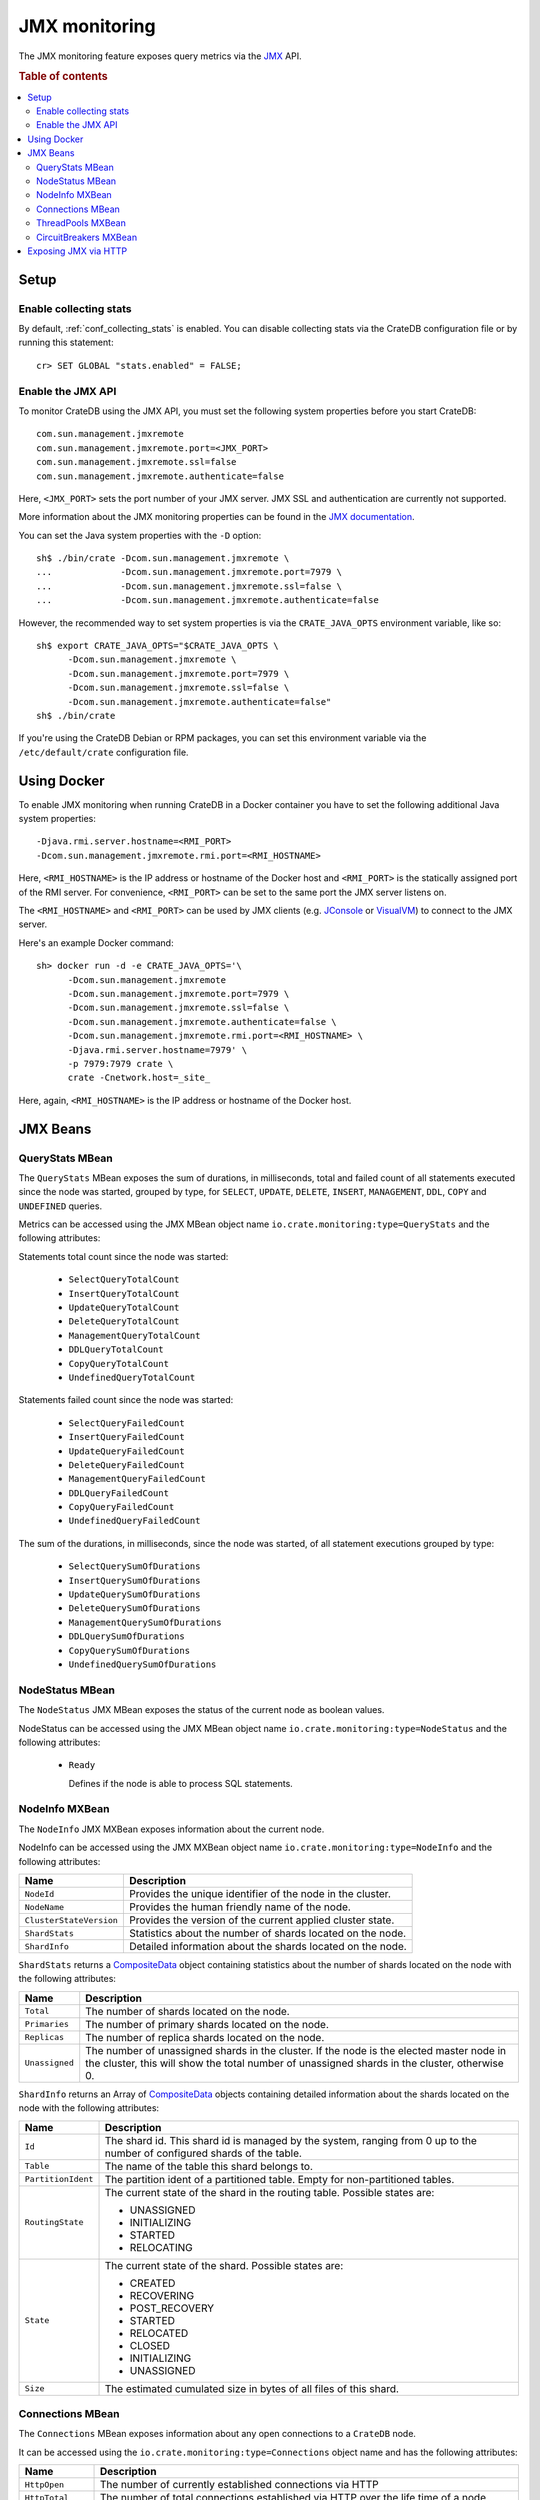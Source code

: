 .. _jmx_monitoring:

==============
JMX monitoring
==============

The JMX monitoring feature exposes query metrics via the `JMX`_ API.

.. rubric:: Table of contents

.. contents::
   :local:

Setup
=====

Enable collecting stats
-----------------------

.. highlight:: psql

By default, :ref:`conf_collecting_stats` is enabled.
You can disable collecting stats via the CrateDB configuration file
or by running this statement::

  cr> SET GLOBAL "stats.enabled" = FALSE;

Enable the JMX API
------------------

.. highlight:: none

To monitor CrateDB using the JMX API, you must set the following system
properties before you start CrateDB::

  com.sun.management.jmxremote
  com.sun.management.jmxremote.port=<JMX_PORT>
  com.sun.management.jmxremote.ssl=false
  com.sun.management.jmxremote.authenticate=false

Here, ``<JMX_PORT>`` sets the port number of your JMX server. JMX SSL and
authentication are currently not supported.

More information about the JMX monitoring properties can be found in the `JMX
documentation`_.

.. highlight:: sh

You can set the Java system properties with the ``-D`` option::

  sh$ ./bin/crate -Dcom.sun.management.jmxremote \
  ...             -Dcom.sun.management.jmxremote.port=7979 \
  ...             -Dcom.sun.management.jmxremote.ssl=false \
  ...             -Dcom.sun.management.jmxremote.authenticate=false

However, the recommended way to set system properties is via the
``CRATE_JAVA_OPTS`` environment variable, like so::

  sh$ export CRATE_JAVA_OPTS="$CRATE_JAVA_OPTS \
        -Dcom.sun.management.jmxremote \
        -Dcom.sun.management.jmxremote.port=7979 \
        -Dcom.sun.management.jmxremote.ssl=false \
        -Dcom.sun.management.jmxremote.authenticate=false"
  sh$ ./bin/crate

If you're using the CrateDB Debian or RPM packages, you can set this
environment variable via the ``/etc/default/crate`` configuration file.

Using Docker
============

.. highlight:: none

To enable JMX monitoring when running CrateDB in a Docker container you have to
set the following additional Java system properties::

  -Djava.rmi.server.hostname=<RMI_PORT>
  -Dcom.sun.management.jmxremote.rmi.port=<RMI_HOSTNAME>

Here, ``<RMI_HOSTNAME>`` is the IP address or hostname of the Docker host and
``<RMI_PORT>`` is the statically assigned port of the RMI server. For
convenience, ``<RMI_PORT>`` can be set to the same port the JMX server listens on.

The ``<RMI_HOSTNAME>`` and ``<RMI_PORT>`` can be used by JMX clients (e.g.
`JConsole`_ or `VisualVM`_) to connect to the JMX server.

Here's an example Docker command::

  sh> docker run -d -e CRATE_JAVA_OPTS='\
        -Dcom.sun.management.jmxremote
        -Dcom.sun.management.jmxremote.port=7979 \
        -Dcom.sun.management.jmxremote.ssl=false \
        -Dcom.sun.management.jmxremote.authenticate=false \
        -Dcom.sun.management.jmxremote.rmi.port=<RMI_HOSTNAME> \
        -Djava.rmi.server.hostname=7979' \
        -p 7979:7979 crate \
        crate -Cnetwork.host=_site_

Here, again, ``<RMI_HOSTNAME>`` is the IP address or hostname of the Docker
host.

JMX Beans
=========

.. _query_stats_mbean:

QueryStats MBean
----------------

The ``QueryStats`` MBean exposes the sum of durations, in milliseconds, total
and failed count of all statements executed since the node was started, grouped
by type, for ``SELECT``, ``UPDATE``, ``DELETE``, ``INSERT``, ``MANAGEMENT``,
``DDL``, ``COPY`` and ``UNDEFINED`` queries.

Metrics can be accessed using the JMX MBean object name
``io.crate.monitoring:type=QueryStats`` and the following attributes:

Statements total count since the node was started:

 - ``SelectQueryTotalCount``
 - ``InsertQueryTotalCount``
 - ``UpdateQueryTotalCount``
 - ``DeleteQueryTotalCount``
 - ``ManagementQueryTotalCount``
 - ``DDLQueryTotalCount``
 - ``CopyQueryTotalCount``
 - ``UndefinedQueryTotalCount``

Statements failed count since the node was started:

 - ``SelectQueryFailedCount``
 - ``InsertQueryFailedCount``
 - ``UpdateQueryFailedCount``
 - ``DeleteQueryFailedCount``
 - ``ManagementQueryFailedCount``
 - ``DDLQueryFailedCount``
 - ``CopyQueryFailedCount``
 - ``UndefinedQueryFailedCount``

The sum of the durations, in milliseconds, since the node was started, of all
statement executions grouped by type:

 - ``SelectQuerySumOfDurations``
 - ``InsertQuerySumOfDurations``
 - ``UpdateQuerySumOfDurations``
 - ``DeleteQuerySumOfDurations``
 - ``ManagementQuerySumOfDurations``
 - ``DDLQuerySumOfDurations``
 - ``CopyQuerySumOfDurations``
 - ``UndefinedQuerySumOfDurations``

NodeStatus MBean
----------------

The ``NodeStatus`` JMX MBean exposes the status of the current node as boolean values.

NodeStatus can be accessed using the JMX MBean object name
``io.crate.monitoring:type=NodeStatus`` and the following attributes:

 - ``Ready``

   Defines if the node is able to process SQL statements.

.. _node_info_mxbean:

NodeInfo MXBean
---------------

The ``NodeInfo`` JMX MXBean exposes information about the current node.

NodeInfo can be accessed using the JMX MXBean object name
``io.crate.monitoring:type=NodeInfo`` and the following attributes:

+-------------------------+---------------------------------------------------+
| Name                    | Description                                       |
+=========================+===================================================+
| ``NodeId``              | Provides the unique identifier of the node in the |
|                         | cluster.                                          |
+-------------------------+---------------------------------------------------+
| ``NodeName``            | Provides the human friendly name of the node.     |
+-------------------------+---------------------------------------------------+
| ``ClusterStateVersion`` | Provides the version of the current applied       |
|                         | cluster state.                                    |
+-------------------------+---------------------------------------------------+
| ``ShardStats``          | Statistics about the number of shards located on  |
|                         | the node.                                         |
+-------------------------+---------------------------------------------------+
| ``ShardInfo``           | Detailed information about the shards located on  |
|                         | the node.                                         |
+-------------------------+---------------------------------------------------+

``ShardStats`` returns a `CompositeData`_ object containing statistics about
the number of shards located on the node with the following attributes:

+-------------------+---------------------------------------------------------+
| Name              | Description                                             |
+===================+=========================================================+
| ``Total``         | The number of shards located on the node.               |
+-------------------+---------------------------------------------------------+
| ``Primaries``     | The number of primary shards located on the node.       |
+-------------------+---------------------------------------------------------+
| ``Replicas``      | The number of replica shards located on the node.       |
+-------------------+---------------------------------------------------------+
| ``Unassigned``    | The number of unassigned shards in the cluster. If the  |
|                   | node is the elected master node in the cluster, this    |
|                   | will show the total number of unassigned shards in the  |
|                   | cluster, otherwise 0.                                   |
+-------------------+---------------------------------------------------------+

``ShardInfo`` returns an Array of `CompositeData`_ objects containing detailed
information about the shards located on the node with the following attributes:

+--------------------+--------------------------------------------------------+
| Name               | Description                                            |
+====================+========================================================+
| ``Id``             | The shard id. This shard id is managed by the system,  |
|                    | ranging from 0 up to the number of configured shards   |
|                    | of the table.                                          |
+--------------------+--------------------------------------------------------+
| ``Table``          | The name of the table this shard belongs to.           |
+--------------------+--------------------------------------------------------+
| ``PartitionIdent`` | The partition ident of a partitioned table. Empty for  |
|                    | non-partitioned tables.                                |
+--------------------+--------------------------------------------------------+
| ``RoutingState``   | The current state of the shard in the routing table.   |
|                    | Possible states are:                                   |
|                    |                                                        |
|                    | * UNASSIGNED                                           |
|                    | * INITIALIZING                                         |
|                    | * STARTED                                              |
|                    | * RELOCATING                                           |
+--------------------+--------------------------------------------------------+
| ``State``          | The current state of the shard. Possible states are:   |
|                    |                                                        |
|                    | * CREATED                                              |
|                    | * RECOVERING                                           |
|                    | * POST_RECOVERY                                        |
|                    | * STARTED                                              |
|                    | * RELOCATED                                            |
|                    | * CLOSED                                               |
|                    | * INITIALIZING                                         |
|                    | * UNASSIGNED                                           |
+--------------------+--------------------------------------------------------+
| ``Size``           | The estimated cumulated size in bytes of all files of  |
|                    | this shard.                                            |
+--------------------+--------------------------------------------------------+

Connections MBean
-----------------

The ``Connections`` MBean exposes information about any open connections to a
``CrateDB`` node.

It can be accessed using the ``io.crate.monitoring:type=Connections`` object
name and has the following attributes:

+----------------------+---------------------------------------------------------+
| Name                 | Description                                             |
+======================+=========================================================+
| ``HttpOpen``         | The number of currently established connections via     |
|                      | HTTP                                                    |
+----------------------+---------------------------------------------------------+
| ``HttpTotal``        | The number of total connections established via HTTP    |
|                      | over the life time of a node                            |
+----------------------+---------------------------------------------------------+
| ``PsqlOpen``         | The number of currently established connections via the |
|                      | PostgreSQL protocol                                     |
+----------------------+---------------------------------------------------------+
| ``PsqlTotal``        | The number of total connections established via the     |
|                      | PostgreSQL protocol over the life time of a node        |
+----------------------+---------------------------------------------------------+
| ``TransportOpen``    | The number of currently established connections via the |
|                      | transport protocol                                      |
+----------------------+---------------------------------------------------------+

ThreadPools MXBean
------------------

The ``ThreadPools`` MXBean exposes statistical information about the used thread
pools of a ``CrateDB`` node.

It can be accessed using the ``io.crate.monitoring:type=ThreadPools`` object
name and has following attributes:

+-----------------------+---------------------------------------------------------+
| Name                  | Description                                             |
+=======================+=========================================================+
| ``Generic``           | Thread pool statistics of the ``generic`` thread pool.  |
+-----------------------+---------------------------------------------------------+
| ``Search``            | Thread pool statistics of the ``search`` thread pool    |
|                       | used by read statements on user generated tables.       |
+-----------------------+---------------------------------------------------------+
| ``Write``             | Thread pool statistics of the ``write`` thread pool     |
|                       | used for writing and deleting data.                     |
+-----------------------+---------------------------------------------------------+
| ``Management``        | Thread pool statistics of the ``management`` thread     |
|                       | pool used by management tasks like stats collecting,    |
|                       | repository information, shard allocations, etc.         |
+-----------------------+---------------------------------------------------------+
| ``Flush``             | Thread pool statistics of the ``flush`` thread pool     |
|                       | used for fsyncing to disk and merging segments in the   |
|                       | storage engine.                                         |
+-----------------------+---------------------------------------------------------+
| ``Refresh``           | Thread pool statistics of the ``refresh`` thread pool   |
|                       | used for automatic and on-demand refreshing of tables   |
+-----------------------+---------------------------------------------------------+
| ``Snapshot``          | Thread pool statistics of the ``snapshot`` thread pool  |
|                       | used for creating and restoring snapshots.              |
+-----------------------+---------------------------------------------------------+
| ``ForceMerge``        | Thread pool statistics of the ``force_merge`` thread    |
|                       | pool used when running an ``optimize`` statement.       |
+-----------------------+---------------------------------------------------------+
| ``Listener``          | Thread pool statistics of the ``listener`` thread pool  |
|                       | used on client nodes for asynchronous result listeners. |
+-----------------------+---------------------------------------------------------+
| ``Get``               | Thread pool statistics of the ``get`` thread pool       |
|                       | used when querying ``sys.nodes`` or ``sys.shards``.     |
+-----------------------+---------------------------------------------------------+
| ``FetchShardStarted`` | Thread pool statistics of the ``fetch_shard_started``   |
|                       | thread pool used on shard allocation.                   |
+-----------------------+---------------------------------------------------------+
| ``FetchShardStore``   | Thread pool statistics of the ``fetch_shard_store``     |
|                       | used on shard replication.                              |
+-----------------------+---------------------------------------------------------+

Each of them returns a `CompositeData`_ object containing detailed statistics
of each thread pool with the following attributes:

+---------------------+-----------------------------------------------------+
| Name                | Description                                         |
+=====================+=====================================================+
| ``poolSize``        | The current number of threads in the pool.          |
+---------------------+-----------------------------------------------------+
| ``largestPoolSize`` | The largest number of threads that have ever        |
|                     | simultaneously been in the pool.                    |
+---------------------+-----------------------------------------------------+
| ``queueSize``       | The current number of tasks in the queue.           |
+---------------------+-----------------------------------------------------+
| ``active``          | The approximate number of threads that are actively |
|                     | executing tasks.                                    |
+---------------------+-----------------------------------------------------+
| ``completed``       | The approximate total number of tasks that have     |
|                     | completed execution.                                |
+---------------------+-----------------------------------------------------+
| ``rejected``        | The number of rejected executions.                  |
+---------------------+-----------------------------------------------------+

CircuitBreakers MXBean
----------------------

The ``CircuitBreaker`` MXBean exposes statistical information about all
availabe circuit breakers of a ``CrateDB`` node.

It can be accessed using the ``io.crate.monitoring:type=CircuitBreakers`` object
name and has following attributes:

+----------------------+----------------------------------------------------------+
| Name                 | Description                                              |
+======================+==========================================================+
| ``Parent``           | Statistics of the ``parent`` circuit breaker             |
|                      | containing summarized counters accross all circuit       |
|                      | breakers.                                                |
+----------------------+----------------------------------------------------------+
| ``Query``            | Statistics of the ``query`` circuit breaker used to      |
|                      | account memory usage of SQL execution including          |
|                      | intermediate states e.g. on aggreation and resulting     |
|                      | rows.                                                    |
+----------------------+----------------------------------------------------------+
| ``JobsLog``          | Statistics of the ``jobs_log`` circuit breaker used to   |
|                      | account memory usage of the ``sys.jobs_log`` table.      |
+----------------------+----------------------------------------------------------+
| ``OperationsLog``    | Statistics of the ``operations_log`` circuit breaker     |
|                      | used to account memory usage of the                      |
|                      | ``sys.operations_log`` table.                            |
+----------------------+----------------------------------------------------------+
| ``FieldData``        | Statistics of the ``field_data`` circuit breaker used    |
|                      | for estimating the amount of memory a field will require |
|                      | to be loaded into memory.                                |
+----------------------+----------------------------------------------------------+
| ``InFlightRequests`` | Statistics of the ``in_flight_requests`` circuit breaker |
|                      | used to account memory usage of all incoming requests    |
|                      | on transport or HTTP level.                              |
+----------------------+----------------------------------------------------------+
| ``Request``          | Statistics of the ``request`` circuit breaker used to    |
|                      | account memory usage of per-request data strucutre.      |
+----------------------+----------------------------------------------------------+

Each of them returns a `CompositeData`_ object containing detailed statistics
of each circuit breaker with the following attributes:

+------------------+------------------------------------------------------+
| Name             | Description                                          |
+==================+======================================================+
| ``name``         | The circuit breaker name this statistic belongs to.  |
+------------------+------------------------------------------------------+
| ``used``         | The currently accounted used memory estimations.     |
+------------------+------------------------------------------------------+
| ``limit``        | The configured limit when to trip.                   |
+------------------+------------------------------------------------------+
| ``overhead``     | The configured overhead used to account estimations. |
+------------------+------------------------------------------------------+
| ``trippedCount`` | The total number of occured trips.                   |
+------------------+------------------------------------------------------+

Exposing JMX via HTTP
=====================

The JMX metrics and a readiness endpoint can be exposed via HTTP (e.g. to be
used by `Prometheus`_) by using the `Crate JMX HTTP Exporter`_ Java agent. See
the `README`_ in the `Crate JMX HTTP Exporter`_ repository for more information.

.. _Prometheus: https://prometheus.io/
.. _README: https://github.com/crate/jmx_exporter/blob/master/README.rst
.. _Crate JMX HTTP Exporter: https://github.com/crate/jmx_exporter
.. _JMX: https://docs.oracle.com/javase/8/docs/technotes/guides/jmx/
.. _JMX documentation: https://docs.oracle.com/javase/8/docs/technotes/guides/management/agent.html#gdeum
.. _JConsole: https://docs.oracle.com/javase/8/docs/technotes/guides/management/agent.html#gdeum
.. _VisualVM: https://visualvm.github.io/
.. _CompositeData: https://www.oracle.com/technetwork/java/javase/tech/best-practices-jsp-136021.html#mozTocId99420
